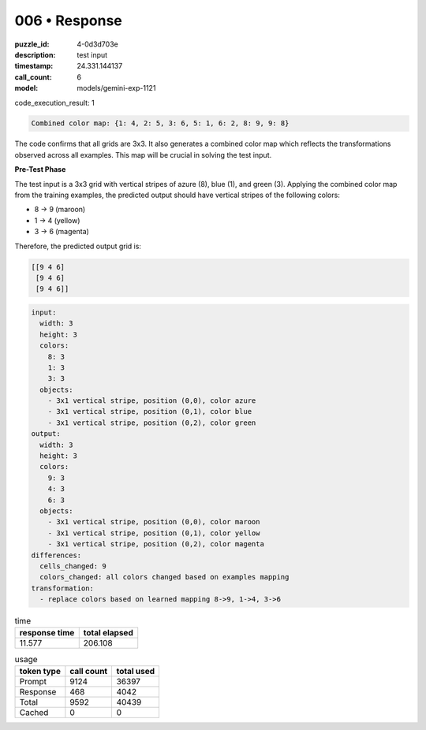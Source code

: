 006 • Response
==============

:puzzle_id: 4-0d3d703e
:description: test input
:timestamp: 24.331.144137
:call_count: 6

:model: models/gemini-exp-1121






code_execution_result: 1

.. code-block::

   Combined color map: {1: 4, 2: 5, 3: 6, 5: 1, 6: 2, 8: 9, 9: 8}

The code confirms that all grids are 3x3. It also generates a combined color map which reflects the transformations observed across all examples. This map will be crucial in solving the test input.

**Pre-Test Phase**

The test input is a 3x3 grid with vertical stripes of azure (8), blue (1), and green (3). Applying the combined color map from the training examples, the predicted output should have vertical stripes of the following colors:


* 8 -> 9 (maroon)
* 1 -> 4 (yellow)
* 3 -> 6 (magenta)

Therefore, the predicted output grid is:

.. code-block::

   [[9 4 6]
    [9 4 6]
    [9 4 6]]

.. code-block:: yaml

   input:
     width: 3
     height: 3
     colors:
       8: 3
       1: 3
       3: 3
     objects:
       - 3x1 vertical stripe, position (0,0), color azure
       - 3x1 vertical stripe, position (0,1), color blue
       - 3x1 vertical stripe, position (0,2), color green
   output:
     width: 3
     height: 3
     colors:
       9: 3
       4: 3
       6: 3
     objects:
       - 3x1 vertical stripe, position (0,0), color maroon
       - 3x1 vertical stripe, position (0,1), color yellow
       - 3x1 vertical stripe, position (0,2), color magenta
   differences:
     cells_changed: 9
     colors_changed: all colors changed based on examples mapping
   transformation:
     - replace colors based on learned mapping 8->9, 1->4, 3->6






.. list-table:: time
   :header-rows: 1

   * - response time
     - total elapsed
   * - 11.577 
     - 206.108 



.. list-table:: usage
   :header-rows: 1

   * - token type
     - call count
     - total used

   * - Prompt 
     - 9124 
     - 36397 

   * - Response 
     - 468 
     - 4042 

   * - Total 
     - 9592 
     - 40439 

   * - Cached 
     - 0 
     - 0 



.. seealso::

   - :doc:`006-history`
   - :doc:`006-response`
